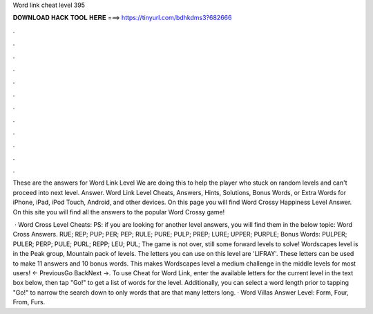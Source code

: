 Word link cheat level 395



𝐃𝐎𝐖𝐍𝐋𝐎𝐀𝐃 𝐇𝐀𝐂𝐊 𝐓𝐎𝐎𝐋 𝐇𝐄𝐑𝐄 ===> https://tinyurl.com/bdhkdms3?682666



.



.



.



.



.



.



.



.



.



.



.



.

These are the answers for Word Link Level We are doing this to help the player who stuck on random levels and can't proceed into next level. Answer. Word Link Level Cheats, Answers, Hints, Solutions, Bonus Words, or Extra Words for iPhone, iPad, iPod Touch, Android, and other devices. On this page you will find Word Crossy Happiness Level Answer. On this site you will find all the answers to the popular Word Crossy game!

 · Word Cross Level Cheats: PS: if you are looking for another level answers, you will find them in the below topic: Word Cross Answers. RUE; REP; PUP; PER; PEP; RULE; PURE; PULP; PREP; LURE; UPPER; PURPLE; Bonus Words: PULPER; PULER; PERP; PULE; PURL; REPP; LEU; PUL; The game is not over, still some forward levels to solve! Wordscapes level is in the Peak group, Mountain pack of levels. The letters you can use on this level are 'LIFRAY'. These letters can be used to make 11 answers and 10 bonus words. This makes Wordscapes level a medium challenge in the middle levels for most users! ← PreviousGo BackNext →. To use Cheat for Word Link, enter the available letters for the current level in the text box below, then tap "Go!" to get a list of words for the level. Additionally, you can select a word length prior to tapping "Go!" to narrow the search down to only words that are that many letters long. · Word Villas Answer Level: Form, Four, From, Furs.
